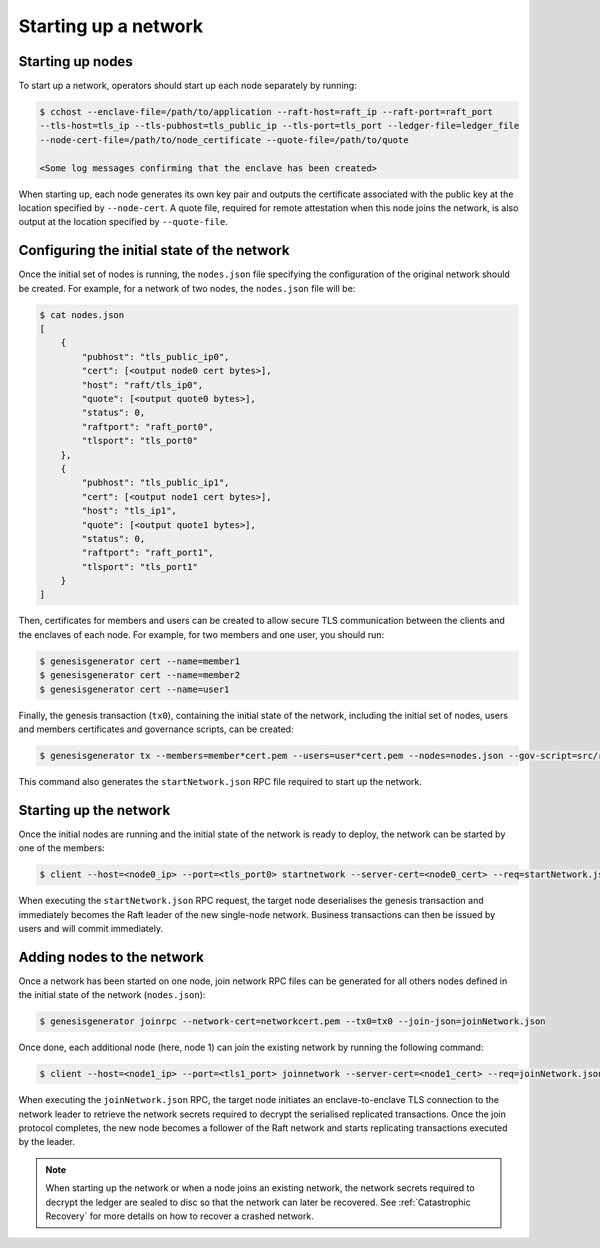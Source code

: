 Starting up a network
=====================

Starting up nodes
~~~~~~~~~~~~~~~~~

To start up a network, operators should start up each node separately by running:

.. code-block:: bash

    $ cchost --enclave-file=/path/to/application --raft-host=raft_ip --raft-port=raft_port
    --tls-host=tls_ip --tls-pubhost=tls_public_ip --tls-port=tls_port --ledger-file=ledger_file
    --node-cert-file=/path/to/node_certificate --quote-file=/path/to/quote

    <Some log messages confirming that the enclave has been created>

When starting up, each node generates its own key pair and outputs the certificate associated with the public key at the location specified by ``--node-cert``. A quote file, required for remote attestation when this node joins the network, is also output at the location specified by ``--quote-file``.

Configuring the initial state of the network
~~~~~~~~~~~~~~~~~~~~~~~~~~~~~~~~~~~~~~~~~~~~

Once the initial set of nodes is running, the ``nodes.json`` file specifying the configuration of the original network should be created. For example, for a network of two nodes, the ``nodes.json`` file will be:

.. code-block:: bash

    $ cat nodes.json
    [
        {
            "pubhost": "tls_public_ip0",
            "cert": [<output node0 cert bytes>],
            "host": "raft/tls_ip0",
            "quote": [<output quote0 bytes>],
            "status": 0,
            "raftport": "raft_port0",
            "tlsport": "tls_port0"
        },
        {
            "pubhost": "tls_public_ip1",
            "cert": [<output node1 cert bytes>],
            "host": "tls_ip1",
            "quote": [<output quote1 bytes>],
            "status": 0,
            "raftport": "raft_port1",
            "tlsport": "tls_port1"
        }
    ]

Then, certificates for members and users can be created to allow secure TLS communication between the clients and the enclaves of each node. For example, for two members and one user, you should run:

.. code-block:: bash

    $ genesisgenerator cert --name=member1
    $ genesisgenerator cert --name=member2
    $ genesisgenerator cert --name=user1

Finally, the genesis transaction (``tx0``), containing the initial state of the network, including the initial set of nodes, users and members certificates and governance scripts, can be created:

.. code-block:: bash

    $ genesisgenerator tx --members=member*cert.pem --users=user*cert.pem --nodes=nodes.json --gov-script=src/runtime_config/gov.lua --tx0=tx0 --start-json=startNetwork.json

This command also generates the ``startNetwork.json`` RPC file required to start up the network.

Starting up the network
~~~~~~~~~~~~~~~~~~~~~~~

Once the initial nodes are running and the initial state of the network is ready to deploy, the network can be started by one of the members:

.. code-block:: bash

    $ client --host=<node0_ip> --port=<tls_port0> startnetwork --server-cert=<node0_cert> --req=startNetwork.json

When executing the ``startNetwork.json`` RPC request, the target node deserialises the genesis transaction and immediately becomes the Raft leader of the new single-node network. Business transactions can then be issued by users and will commit immediately.

Adding nodes to the network
~~~~~~~~~~~~~~~~~~~~~~~~~~~

Once a network has been started on one node, join network RPC files can be generated for all others nodes defined in the initial state of the network (``nodes.json``):

.. code-block:: bash

    $ genesisgenerator joinrpc --network-cert=networkcert.pem --tx0=tx0 --join-json=joinNetwork.json

Once done, each additional node (here, node 1) can join the existing network by running the following command:

.. code-block:: bash

    $ client --host=<node1_ip> --port=<tls1_port> joinnetwork --server-cert=<node1_cert> --req=joinNetwork.json

When executing the ``joinNetwork.json`` RPC, the target node initiates an enclave-to-enclave TLS connection to the network leader to retrieve the network secrets required to decrypt the serialised replicated transactions. Once the join protocol completes, the new node becomes a follower of the Raft network and starts replicating transactions executed by the leader.

.. note:: When starting up the network or when a node joins an existing network, the network secrets required to decrypt the ledger are sealed to disc so that the network can later be recovered. See :ref:`Catastrophic Recovery` for more details on how to recover a crashed network.


.. mermaid::

    sequenceDiagram
        participant Members
        participant Users
        participant Leader
        participant Follower

        Members->>+Leader: start network
        Leader->>+Leader: New network secrets
        Leader-->>Members: start network success

        Note over Leader: Part of Private Network

        Members->>+Follower: join network
        Follower->>+Leader: join network
        Follower-->>Members: join network response
        Leader->>+Follower: Network Secrets

        Note over Follower: Part of Private Network

        loop Business transactions
            Users->>+Leader: Tx
            Leader-->>Users: response
            Leader->>+Follower: Serialised Tx
        end



